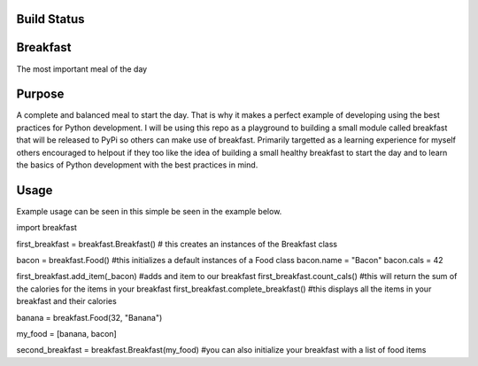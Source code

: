 =============
Build Status
=============
.. image:: https://travis-ci.com/curtis-turner/breakfast.svg?branch=master
    :target: https://travis-ci.com/curtis-turner/breakfast

==========
Breakfast
==========

The most important meal of the day

========
Purpose
========

A complete and balanced meal to start the day. That is why it makes a perfect example of developing using the best practices for Python development.
I will be using this repo as a playground to building a small module called breakfast that will be released to PyPi so others can make use of breakfast.
Primarily targetted as a learning experience for myself others encouraged to helpout if they too like the idea of building a small healthy breakfast to 
start the day and to learn the basics of Python development with the best practices in mind.

=======
Usage
=======

Example usage can be seen in this simple be seen in the example below.

import breakfast

first_breakfast = breakfast.Breakfast() # this creates an instances of the Breakfast class

bacon = breakfast.Food() #this initializes a default instances of a Food class
bacon.name = "Bacon"
bacon.cals = 42

first_breakfast.add_item(_bacon) #adds and item to our breakfast
first_breakfast.count_cals() #this will return the sum of the calories for the items in your breakfast
first_breakfast.complete_breakfast() #this displays all the items in your breakfast and their calories

banana = breakfast.Food(32, "Banana")

my_food = [banana, bacon]

second_breakfast = breakfast.Breakfast(my_food) #you can also initialize your breakfast with a list of food items